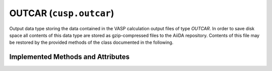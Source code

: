 .. _user-guide-datatypes-outputs-outcar:

OUTCAR (``cusp.outcar``)
------------------------

Output data type storing the data contained in the VASP calculation output files of type *OUTCAR*.
In order to save disk space all contents of this data type are stored as gzip-compressed files to the AiiDA repository.
Contents of this file may be restored by the provided methods of the class documented in the following.

.. _user-guide-datatypes-outputs-outcar-methods:

Implemented Methods and Attributes
^^^^^^^^^^^^^^^^^^^^^^^^^^^^^^^^^^

.. automethod:: aiida_cusp.data.VaspOutcarData.get_outcar
